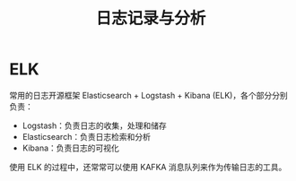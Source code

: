 #+TITLE:      日志记录与分析

* 目录                                                    :TOC_4_gh:noexport:
- [[#elk][ELK]]

* ELK
  常用的日志开源框架 Elasticsearch + Logstash + Kibana (ELK)，各个部分分别负责：
  + Logstash：负责日志的收集，处理和储存
  + Elasticsearch：负责日志检索和分析
  + Kibana：负责日志的可视化
    
  使用 ELK 的过程中，还常常可以使用 KAFKA 消息队列来作为传输日志的工具。

